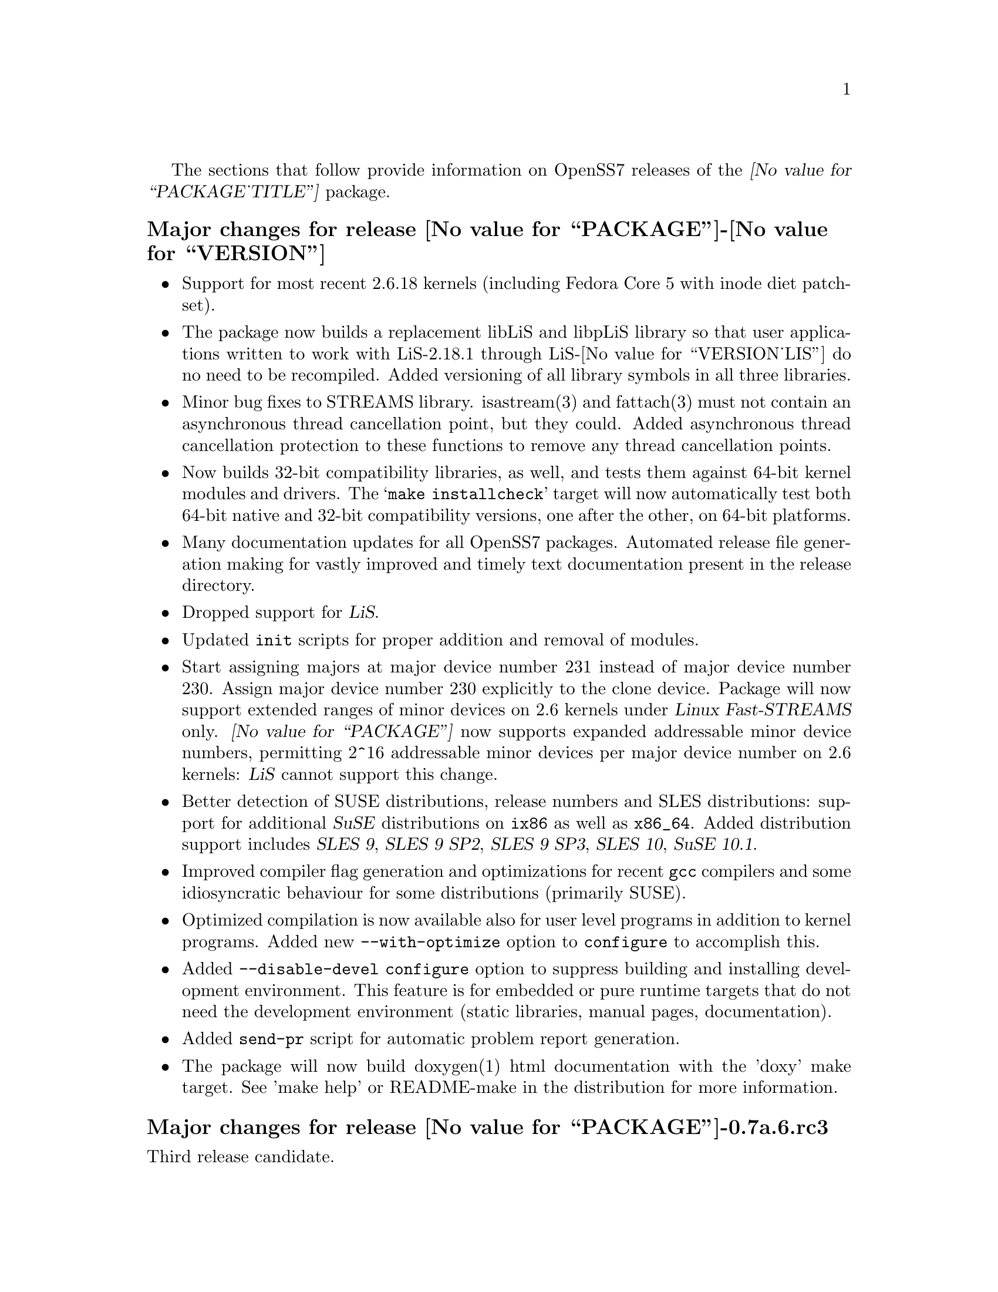 @c -*- texinfo -*- vim: ft=texinfo
@c =========================================================================
@c
@c @(#) $Id: news.texi,v 0.9.2.10 2006/10/29 02:03:03 brian Exp $
@c
@c =========================================================================
@c
@c Copyright (c) 2001-2006  OpenSS7 Corporation <http://www.openss7.com/>
@c
@c All Rights Reserved.
@c
@c Permission is granted to make and distribute verbatim copies of this
@c manual provided the copyright notice and this permission notice are
@c preserved on all copies.
@c
@c Permission is granted to copy and distribute modified versions of this
@c manual under the conditions for verbatim copying, provided that the
@c entire resulting derived work is distributed under the terms of a
@c permission notice identical to this one.
@c 
@c Since the Linux kernel and libraries are constantly changing, this
@c manual page may be incorrect or out-of-date.  The author(s) assume no
@c responsibility for errors or omissions, or for damages resulting from
@c the use of the information contained herein.  The author(s) may not
@c have taken the same level of care in the production of this manual,
@c which is licensed free of charge, as they might when working
@c professionally.
@c 
@c Formatted or processed versions of this manual, if unaccompanied by
@c the source, must acknowledge the copyright and authors of this work.
@c
@c -------------------------------------------------------------------------
@c
@c U.S. GOVERNMENT RESTRICTED RIGHTS.  If you are licensing this Software
@c on behalf of the U.S. Government ("Government"), the following
@c provisions apply to you.  If the Software is supplied by the Department
@c of Defense ("DoD"), it is classified as "Commercial Computer Software"
@c under paragraph 252.227-7014 of the DoD Supplement to the Federal
@c Acquisition Regulations ("DFARS") (or any successor regulations) and the
@c Government is acquiring only the license rights granted herein (the
@c license rights customarily provided to non-Government users).  If the
@c Software is supplied to any unit or agency of the Government other than
@c DoD, it is classified as "Restricted Computer Software" and the
@c Government's rights in the Software are defined in paragraph 52.227-19
@c of the Federal Acquisition Regulations ("FAR") (or any successor
@c regulations) or, in the cases of NASA, in paragraph 18.52.227-86 of the
@c NASA Supplement to the FAR (or any successor regulations).
@c
@c =========================================================================
@c 
@c Commercial licensing and support of this software is available from
@c OpenSS7 Corporation at a fee.  See http://www.openss7.com/
@c 
@c =========================================================================
@c
@c Last Modified $Date: 2006/10/29 02:03:03 $ by $Author: brian $
@c
@c =========================================================================

The sections that follow provide information on OpenSS7 releases of the
@cite{@value{PACKAGE_TITLE}} package.

@ifnotplaintext
@ifnothtml
@menu
* Release @value{PACKAGE}-@value{VERSION}::		Release @value{PACKAGE_RELEASE}
* Release @value{PACKAGE_TARNAME}-0.7a.6.rc3::		Release 6 Candidate 3
* Release @value{PACKAGE_TARNAME}-0.7a.6.rc2::		Release 6 Candidate 2
* Release @value{PACKAGE_TARNAME}-0.7a.6rc1::		Release 6 Candidate 1
* Release @value{PACKAGE_TARNAME}-0.7a.5::		Release 5
* Release @value{PACKAGE_TARNAME}-0.7a.4::		Release 4
* Release @value{PACKAGE_TARNAME}-0.7a.3::		Release 3
* Release @value{PACKAGE_TARNAME}-0.7a-3::		Release 3
* Release @value{PACKAGE_TARNAME}-0.7a-2::		Release 2
* Release @value{PACKAGE_TARNAME}-0.7a-1::		Release 1
@end menu
@end ifnothtml
@end ifnotplaintext

@c ----------------------------------------------------------------------------

@node Release @value{PACKAGE}-@value{VERSION}
@unnumberedsubsec Major changes for release @value{PACKAGE}-@value{VERSION}
@cindex release @value{PACKAGE}-@value{VERSION}

@itemize
@item
Support for most recent 2.6.18 kernels (including Fedora Core 5 with inode
diet patchset).

@item
The package now builds a replacement libLiS and libpLiS library so that
user applications written to work with LiS-2.18.1 through LiS-@value{VERSION_LIS} do no need
to be recompiled.  Added versioning of all library symbols in all three
libraries.

@item
Minor bug fixes to STREAMS library.  isastream(3) and fattach(3) must not
contain an asynchronous thread cancellation point, but they could.  Added
asynchronous thread cancellation protection to these functions to remove any
thread cancellation points.

@item
Now builds 32-bit compatibility libraries, as well, and tests them against
64-bit kernel modules and drivers.  The @samp{make installcheck} target will now
automatically test both 64-bit native and 32-bit compatibility versions, one
after the other, on 64-bit platforms.

@item
Many documentation updates for all @uref{http://www.openss7.org/,,
OpenSS7} packages.  Automated release file generation making for vastly improved
and timely text documentation present in the release directory.

@item
Dropped support for @cite{LiS}.

@item
Updated @command{init} scripts for proper addition and removal of modules.

@item
Start assigning majors at major device number 231 instead of major device
number 230.  Assign major device number 230 explicitly to the clone device.
Package will now support extended ranges of minor devices on 2.6 kernels under
@cite{Linux Fast-STREAMS} only.  @cite{@value{PACKAGE}} now supports expanded
addressable minor device numbers, permitting 2^16 addressable minor devices per
major device number on 2.6 kernels: @cite{LiS} cannot support this change.

@item
Better detection of SUSE distributions, release numbers and SLES
distributions: support for additional @cite{SuSE} distributions on @code{ix86}
as well as @code{x86_64}.  Added distribution support includes @cite{SLES 9},
@cite{SLES 9 SP2}, @cite{SLES 9 SP3}, @cite{SLES 10}, @cite{SuSE 10.1}.

@item
Improved compiler flag generation and optimizations for recent @command{gcc}
compilers and some idiosyncratic behaviour for some distributions (primarily
SUSE).

@item
Optimized compilation is now available also for user level programs in
addition to kernel programs.  Added new @option{--with-optimize} option to
@command{configure} to accomplish this.

@item
Added @command{--disable-devel} @command{configure} option to suppress
building and installing development environment.  This feature is for embedded
or pure runtime targets that do not need the development environment (static
libraries, manual pages, documentation).

@item
Added @command{send-pr} script for automatic problem report generation.

@item
The package will now build doxygen(1) html documentation with the 'doxy'
make target.  See 'make help' or README-make in the distribution for more
information.
@end itemize

@c ----------------------------------------------------------------------------

@node Release @value{PACKAGE}-0.7a.6.rc3
@unnumberedsubsec Major changes for release @value{PACKAGE}-0.7a.6.rc3
@cindex release @value{PACKAGE}-0.7a.6.rc3

Third release candidate.

@itemize
@item
Minor bug fixes to STREAMS library.  isastream(3) and fattach(3) must not
contain an asynchronous thread cancellation point, but they could.  Added
asynchronous thread cancellation protection to these functions to remove any
thread cancellation points.

@item
The package will now build doxygen(1) html documentation with the 'doxy' make
target.  See 'make help' or README-make in the distribution for more
information.

@item
Now builds 32-bit compatibility libraries and tests them against 64-bit kernel
modules and drivers.  The @samp{make installcheck} target will now automatically
test both 64-bit native and 32-bit compatibility versions, one after the other,
on 64-bit platforms.

@item
Added versioning of all library symbols.

@item
Automated release file generation making for vastly improved and timely text
documentation present in the release directory.

@item
Many documentation updates for all @uref{http://www.openss7.org/,, OpenSS7}
packages.

@item
This release candidate includes the changes made to the strsctp drivers at the
@cite{2006 SCTP Interop} at the @cite{University of British Columbia}.  This
version was interoperability tested with all implementations present.

@item
This release candidate provides support for additional @cite{SuSE} distributions
on @code{ix86} as well as @code{x86_64}.  Added distribution support includes
@cite{SLES 9}, @cite{SLES 9 SP2}, @cite{SLES 9 SP3}, @cite{SLES 10}, @cite{SuSE
10.1}.

@item
Better detection of SUSE distributions, release numbers and SLES distributions.

@item
Optimized compilation is now available also for user level programs in addition
to kernel programs.  Added new @option{--with-optimize} option to
@command{configure} to accomplish this.

@item
Improved compiler flag generation and optimizations for recent @command{gcc}
compilers and some idiosyncratic behaviour for some distributions (primarily
SUSE):

@multitable @columnfractions .01 .99
@item @minus{} @tab Remove @option{-fno-reorder-blocks} and
@option{-fno-reorder-functions} options added by some recent 2.6
@file{Makefile}s for @samp{x86_64} architecture: it impedes performance
optimizations.
@item @minus{} @tab Remove @option{-ffunction-sections} option added by some
recent 2.6 @file{Makefile}s for @samp{x86_64} architecture: this is an
insane option and should never have been used.
@item @minus{} @tab Add @option{-ffreestanding} that some older 2.6
@file{Makefile}s (such as that with @cite{SLES 9 2.6.5} kernel) neglect to add
to the @command{gcc} command line.
@item @minus{} @tab @cite{SLES 10} expands the directory before
@file{autoconf.h} on the @command{gcc} command line for some reason.
@command{configure} script watches out for this now.
@end multitable

@item
Updated @command{init} scripts for proper addition and removal of modules.

@item
Start assigning majors at major device number 231 instead of major device
number 230.  Assign major device number 230 explicitly to the clone device.

@item
@cite{@value{PACKAGE}} now supports expanded addressable minor device numbers,
permitting 2^16 addressable minor devices per major device number on 2.6
kernels: @cite{LiS} cannot support this change.
@end itemize

This release is an internal release candidate and was not publicly released.

@node Release @value{PACKAGE_TARNAME}-0.7a.6.rc2
@unnumberedsubsec Major changes for release @value{PACKAGE_TARNAME}-0.7a.6.rc2
@cindex release @value{PACKAGE_TARNAME}-0.7a.6.rc2

Second release candidate.

This release candidate also contains the results of performance testing of the
new second generation @dfn{UDP} driver (implemented completely in
@dfn{STREAMS} instead of using an internal socket).

This release candidate also contains support for @cite{SuSE 10.1}.

This release is an internal release candidate and was not publicly released.

@node Release @value{PACKAGE_TARNAME}-0.7a.6rc1
@unnumberedsubsec Major changes for release @value{PACKAGE_TARNAME}-0.7a.6rc1
@cindex release @value{PACKAGE_TARNAME}-0.7a.6rc1

Release candidate for Mark Fugate.

Added @samp{--enable-devel} @command{configure} option for embedded targets.
Added @command{send-pr} script for automatic problem report generation.

This release is an internal release candidate and was not publicly released.

@node Release @value{PACKAGE_TARNAME}-0.7a.5
@unnumberedsubsec Major changes for release @value{PACKAGE_TARNAME}-0.7a.5
@cindex release @value{PACKAGE_TARNAME}-0.7a.5

This release is primarily to support additional compilers (gcc 4.0.2),
architectures (x86_64, SMP, 32-bit compatibility), recent Linux distributions
(EL4, SuSE 10, LE2006, OpenSuSE) and kernels (2.6.15).

@itemize @bullet
@item
Changes to wait queues.  Split single wait queue into four independent
wait queues.  Reworked wait queues for both old style (2.4) and new style (2.6)
semantics.

@item
Changes to satisfy gcc 4.0.2 compiler.

@item
Corrected build flags for Gentoo and 2.6.15 kernels as reported on mailing
list.  Build and run tested on FC4 i686 and x86_64 kernels based on 2.6.15.

@item
Corrections for and testing of 64-bit clean compile and test runs on
x86_64 architecture.  Some bug corrections resulting from gcc 4.0.2 compiler
warnings.

@item
Initial corrections for and testing of SMP operation on Intel 630
Hyper-Threaded SMP on x86_64.  This package should now run well on N-way Xeons
even with Hyper-Threading enabled.

@item
Corrections and validation of 32-bit compatibility over 64-bit on x86_64.
Should apply well to other 64-bit architectures as well.
@end itemize

This is a public beta test release of the package.

@node Release @value{PACKAGE_TARNAME}-0.7a.4
@unnumberedsubsec Major changes for release @value{PACKAGE_TARNAME}-0.7a.4
@cindex release @value{PACKAGE_TARNAME}-0.7a.4

This is primarily a bug fixes release and corrections resulting from testing.

@node Release @value{PACKAGE_TARNAME}-0.7a.3
@unnumberedsubsec Major changes for release @value{PACKAGE_TARNAME}-0.7a.3
@cindex release @value{PACKAGE_TARNAME}-0.7a.3

With this release version numbers were changed to reflect an upstream version
only to be consistent with other OpenSS7 package releases.  All @cite{RPM}
release numbers will be @samp{-1$(PACKAGE_RPMEXTRA)} and all @cite{Debian}
release numbers will be @samp{_0}.  If you wish to apply patches and release
the package, please bump up the release number and apply a suitable release
suffix for your organization.  We leave @cite{Debian} release number @samp{_1}
reserved for your use, so you can still bundle the source in the @file{.dsc}
file.

Major changes for this release include build against Linux 2.6 kernels and
popular distributions based on the 2.6 kernel as well as wider distribution
support.

This was an internal beta test release and was not released publicly.

@node Release @value{PACKAGE_TARNAME}-0.7a-3
@unnumberedsubsec Major changes for release @value{PACKAGE_TARNAME}-0.7a-3
@cindex release @value{PACKAGE_TARNAME}-0.7a-3

Updates to common build process.  Documentation updates.

This was an internal alpha test release and was not released publicly.

@node Release @value{PACKAGE_TARNAME}-0.7a-2
@unnumberedsubsec Major changes for release @value{PACKAGE_TARNAME}-0.7a-2
@cindex release @value{PACKAGE_TARNAME}-0.7a-2

Removed all XTI/TLI and Linux networking code, headers and documentation from
streams distribution and set epoch at 0.  Linux networking code has been
migrated to the strxnet, strinet and strsctp packages.  The purpose for doing
this was to allow the Linux networking to build against
@cite{@value{PACKAGE_TITLE}} as well as @cite{Linux STREAMS} and is a
preparation for phasing out LiS and phasing in LfS.

This was an internal alpha test release and was not released publicly.

@c ----------------------------------------------------------------------------

@node Release @value{PACKAGE_TARNAME}-0.7a-1
@unnumberedsubsec Initial release @value{PACKAGE_TARNAME}-0.7a-1
@cindex release @value{PACKAGE_TARNAME}-0.7a-1

This is the initial release of the @value{PACKAGE_TITLE} package for Linux.
This is intended as a high-performance, production replacement for @cite{Linux
STREAMS (LiS)}.  @value{PACKAGE_TITLE} has the following features:

@itemize --
@item optimized for Linux kernels.
@item prepared for mainstream Linux kernel adoption.
@item lindented and follows kernel coding practises.
@item compatibility modes for AIX, HPUX, OSF, Solaris, UnixWare, SVR 4.2 and LiS.
@item supports all major SVR4.2 variants.
@item licensed under GPL with commercial licensing available.
@item supports full SVR 4.2 MP synchronization models.
@item runs at SoftIRQ.
@item provides common SVR 4.2 system tunable parameters and sysctls.
@item provides /proc file system access for debugging and performance tuning.
@item provides a full set of common STREAMS modules and drivers.
@item provides full name-streams device and shadow special file system support.
@end itemize

This was an internal alpha test release and was not released publicly.

